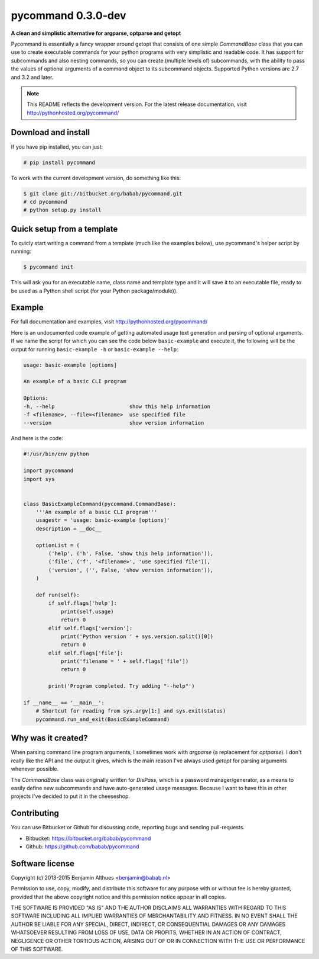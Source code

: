 pycommand 0.3.0-dev
******************************************************************************

.. image:: https://travis-ci.org/babab/pycommand.svg?branch=master
    :target: https://travis-ci.org/babab/pycommand

**A clean and simplistic alternative for argparse, optparse and getopt**

Pycommand is essentially a fancy wrapper around getopt that consists of
one simple `CommandBase` class that you can use to create executable
commands for your python programs with very simplistic and readable
code. It has support for subcommands and also nesting commands, so you
can create (multiple levels of) subcommands, with the ability to pass
the values of optional arguments of a command object to its subcommand
objects. Supported Python versions are 2.7 and 3.2 and later.


.. note::

   This README reflects the development version. For the latest release
   documentation, visit http://pythonhosted.org/pycommand/


Download and install
====================

If you have pip installed, you can just:

.. code-block:: console

   # pip install pycommand

To work with the current development version, do something like this:

.. code-block:: console

   $ git clone git://bitbucket.org/babab/pycommand.git
   # cd pycommand
   # python setup.py install


Quick setup from a template
===========================

To quicly start writing a command from a template (much like the
examples below), use pycommand's helper script by running:

.. code-block:: console

   $ pycommand init

This will ask you for an executable name, class name and template type
and it will save it to an executable file, ready to be used as a Python
shell script (for your Python package/module)).


Example
=======

For full documentation and examples, visit http://pythonhosted.org/pycommand/

Here is an undocumented code example of getting automated usage text
generation and parsing of optional arguments. If we name the script
for which you can see the code below ``basic-example`` and execute it,
the following will be the output for running ``basic-example -h`` or
``basic-example --help``:

.. code-block:: console

   usage: basic-example [options]

   An example of a basic CLI program

   Options:
   -h, --help                        show this help information
   -f <filename>, --file=<filename>  use specified file
   --version                         show version information

And here is the code:

.. code-block:: python

   #!/usr/bin/env python

   import pycommand
   import sys


   class BasicExampleCommand(pycommand.CommandBase):
       '''An example of a basic CLI program'''
       usagestr = 'usage: basic-example [options]'
       description = __doc__

       optionList = (
           ('help', ('h', False, 'show this help information')),
           ('file', ('f', '<filename>', 'use specified file')),
           ('version', ('', False, 'show version information')),
       )

       def run(self):
           if self.flags['help']:
               print(self.usage)
               return 0
           elif self.flags['version']:
               print('Python version ' + sys.version.split()[0])
               return 0
           elif self.flags['file']:
               print('filename = ' + self.flags['file'])
               return 0

           print('Program completed. Try adding "--help"')

   if __name__ == '__main__':
       # Shortcut for reading from sys.argv[1:] and sys.exit(status)
       pycommand.run_and_exit(BasicExampleCommand)


Why was it created?
===================

When parsing command line program arguments, I sometimes work with
`argparse` (a replacement for `optparse`). I don't really like the API
and the output it gives, which is the main reason I've always used
`getopt` for parsing arguments whenever possible.

The `CommandBase` class was originally written for *DisPass*,
which is a password manager/generator, as a means to easily define new
subcommands and have auto-generated usage messages. Because I want to
have this in other projects I've decided to put it in the cheeseshop.


Contributing
============

You can use Bitbucket or Github for discussing code, reporting bugs and
sending pull-requests.

- Bitbucket: https://bitbucket.org/babab/pycommand
- Github: https://github.com/babab/pycommand


Software license
================

Copyright (c) 2013-2015  Benjamin Althues <benjamin@babab.nl>

Permission to use, copy, modify, and distribute this software for any
purpose with or without fee is hereby granted, provided that the above
copyright notice and this permission notice appear in all copies.

THE SOFTWARE IS PROVIDED "AS IS" AND THE AUTHOR DISCLAIMS ALL WARRANTIES
WITH REGARD TO THIS SOFTWARE INCLUDING ALL IMPLIED WARRANTIES OF
MERCHANTABILITY AND FITNESS. IN NO EVENT SHALL THE AUTHOR BE LIABLE FOR
ANY SPECIAL, DIRECT, INDIRECT, OR CONSEQUENTIAL DAMAGES OR ANY DAMAGES
WHATSOEVER RESULTING FROM LOSS OF USE, DATA OR PROFITS, WHETHER IN AN
ACTION OF CONTRACT, NEGLIGENCE OR OTHER TORTIOUS ACTION, ARISING OUT OF
OR IN CONNECTION WITH THE USE OR PERFORMANCE OF THIS SOFTWARE.

